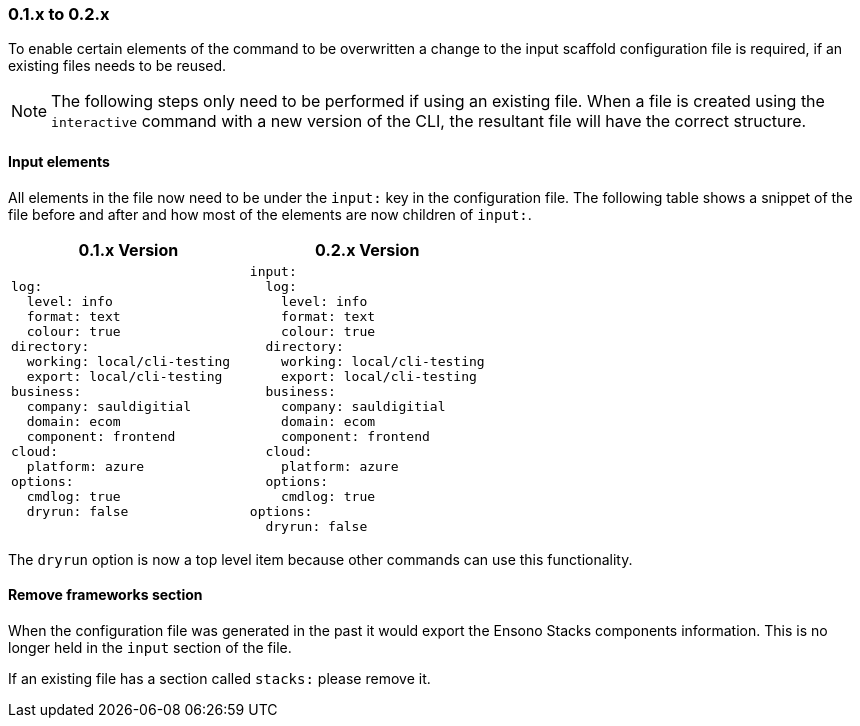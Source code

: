 === 0.1.x to 0.2.x

To enable certain elements of the command to be overwritten a change to the input scaffold configuration file is required, if an existing files needs to be reused.

NOTE: The following steps only need to be performed if using an existing file. When a file is created using the `interactive` command with a new version of the CLI, the resultant file will have the correct structure.

==== Input elements

All elements in the file now need to be under the `input:` key in the configuration file. The following table shows a snippet of the file before and after and how most of the elements are now children of `input:`.

[cols="1a,1a",options=header]
|===
| 0.1.x Version | 0.2.x Version
|
[source,yaml]
----
log:
  level: info
  format: text
  colour: true
directory:
  working: local/cli-testing
  export: local/cli-testing
business:
  company: sauldigitial
  domain: ecom
  component: frontend
cloud:
  platform: azure
options:
  cmdlog: true
  dryrun: false
----
|
[source,yaml]
----
input:
  log:
    level: info
    format: text
    colour: true
  directory:
    working: local/cli-testing
    export: local/cli-testing
  business:
    company: sauldigitial
    domain: ecom
    component: frontend
  cloud:
    platform: azure
  options:
    cmdlog: true
options:
  dryrun: false
----
|===

The `dryrun` option is now a top level item because other commands can use this functionality.

==== Remove frameworks section

When the configuration file was generated in the past it would export the Ensono Stacks components information. This is no longer held in the `input` section of the file.

If an existing file has a section called `stacks:` please remove it.
